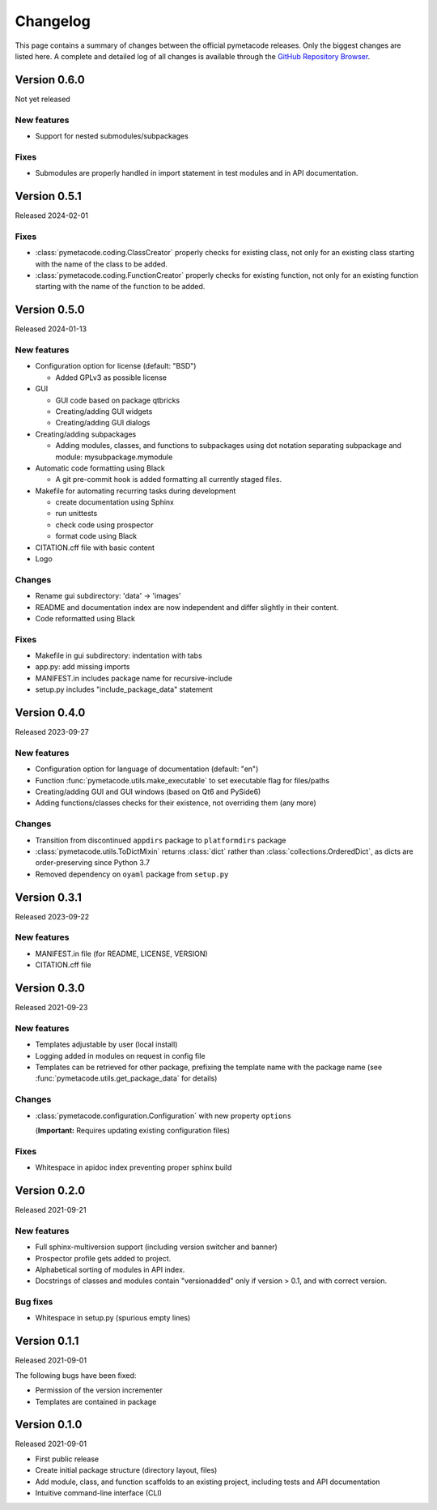 =========
Changelog
=========

This page contains a summary of changes between the official pymetacode releases. Only the biggest changes are listed here. A complete and detailed log of all changes is available through the `GitHub Repository Browser <https://github.com/tillbiskup/pymetacode>`_.


Version 0.6.0
=============

Not yet released


New features
------------

* Support for nested submodules/subpackages


Fixes
-----

* Submodules are properly handled in import statement in test modules and in API documentation.


Version 0.5.1
=============

Released 2024-02-01


Fixes
-----

* :class:`pymetacode.coding.ClassCreator` properly checks for existing class, not only for an existing class starting with the name of the class to be added.

* :class:`pymetacode.coding.FunctionCreator` properly checks for existing function, not only for an existing function starting with the name of the function to be added.


Version 0.5.0
=============

Released 2024-01-13


New features
------------

* Configuration option for license (default: "BSD")

  * Added GPLv3 as possible license

* GUI

  * GUI code based on package qtbricks
  * Creating/adding GUI widgets
  * Creating/adding GUI dialogs

* Creating/adding subpackages

  * Adding modules, classes, and functions to subpackages using dot notation separating subpackage and module: mysubpackage.mymodule

* Automatic code formatting using Black

  * A git pre-commit hook is added formatting all currently staged files.

* Makefile for automating recurring tasks during development

  * create documentation using Sphinx
  * run unittests
  * check code using prospector
  * format code using Black

* CITATION.cff file with basic content

* Logo


Changes
-------

* Rename gui subdirectory: 'data' -> 'images'
* README and documentation index are now independent and differ slightly in their content.
* Code reformatted using Black


Fixes
-----

* Makefile in gui subdirectory: indentation with tabs
* app.py: add missing imports
* MANIFEST.in includes package name for recursive-include
* setup.py includes "include_package_data" statement


Version 0.4.0
=============

Released 2023-09-27


New features
------------

* Configuration option for language of documentation (default: "en")
* Function :func:`pymetacode.utils.make_executable` to set executable flag for files/paths
* Creating/adding GUI and GUI windows (based on Qt6 and PySide6)
* Adding functions/classes checks for their existence, not overriding them (any more)


Changes
-------

* Transition from discontinued ``appdirs`` package to ``platformdirs`` package
* :class:`pymetacode.utils.ToDictMixin` returns :class:`dict` rather than :class:`collections.OrderedDict`, as dicts are order-preserving since Python 3.7
* Removed dependency on ``oyaml`` package from ``setup.py``


Version 0.3.1
=============

Released 2023-09-22


New features
------------

* MANIFEST.in file (for README, LICENSE, VERSION)
* CITATION.cff file


Version 0.3.0
=============

Released 2021-09-23


New features
------------

* Templates adjustable by user (local install)

* Logging added in modules on request in config file

* Templates can be retrieved for other package, prefixing the template name with the package name (see :func:`pymetacode.utils.get_package_data` for details)


Changes
-------

* :class:`pymetacode.configuration.Configuration` with new property ``options``

  (**Important:** Requires updating existing configuration files)


Fixes
-----

* Whitespace in apidoc index preventing proper sphinx build


Version 0.2.0
=============

Released 2021-09-21


New features
------------

* Full sphinx-multiversion support (including version switcher and banner)

* Prospector profile gets added to project.

* Alphabetical sorting of modules in API index.

* Docstrings of classes and modules contain "versionadded" only if version > 0.1, and with correct version.


Bug fixes
---------

* Whitespace in setup.py (spurious empty lines)


Version 0.1.1
=============

Released 2021-09-01

The following bugs have been fixed:

* Permission of the version incrementer

* Templates are contained in package


Version 0.1.0
=============

Released 2021-09-01

* First public release

* Create initial package structure (directory layout, files)

* Add module, class, and function scaffolds to an existing project, including tests and API documentation

* Intuitive command-line interface (CLI)

